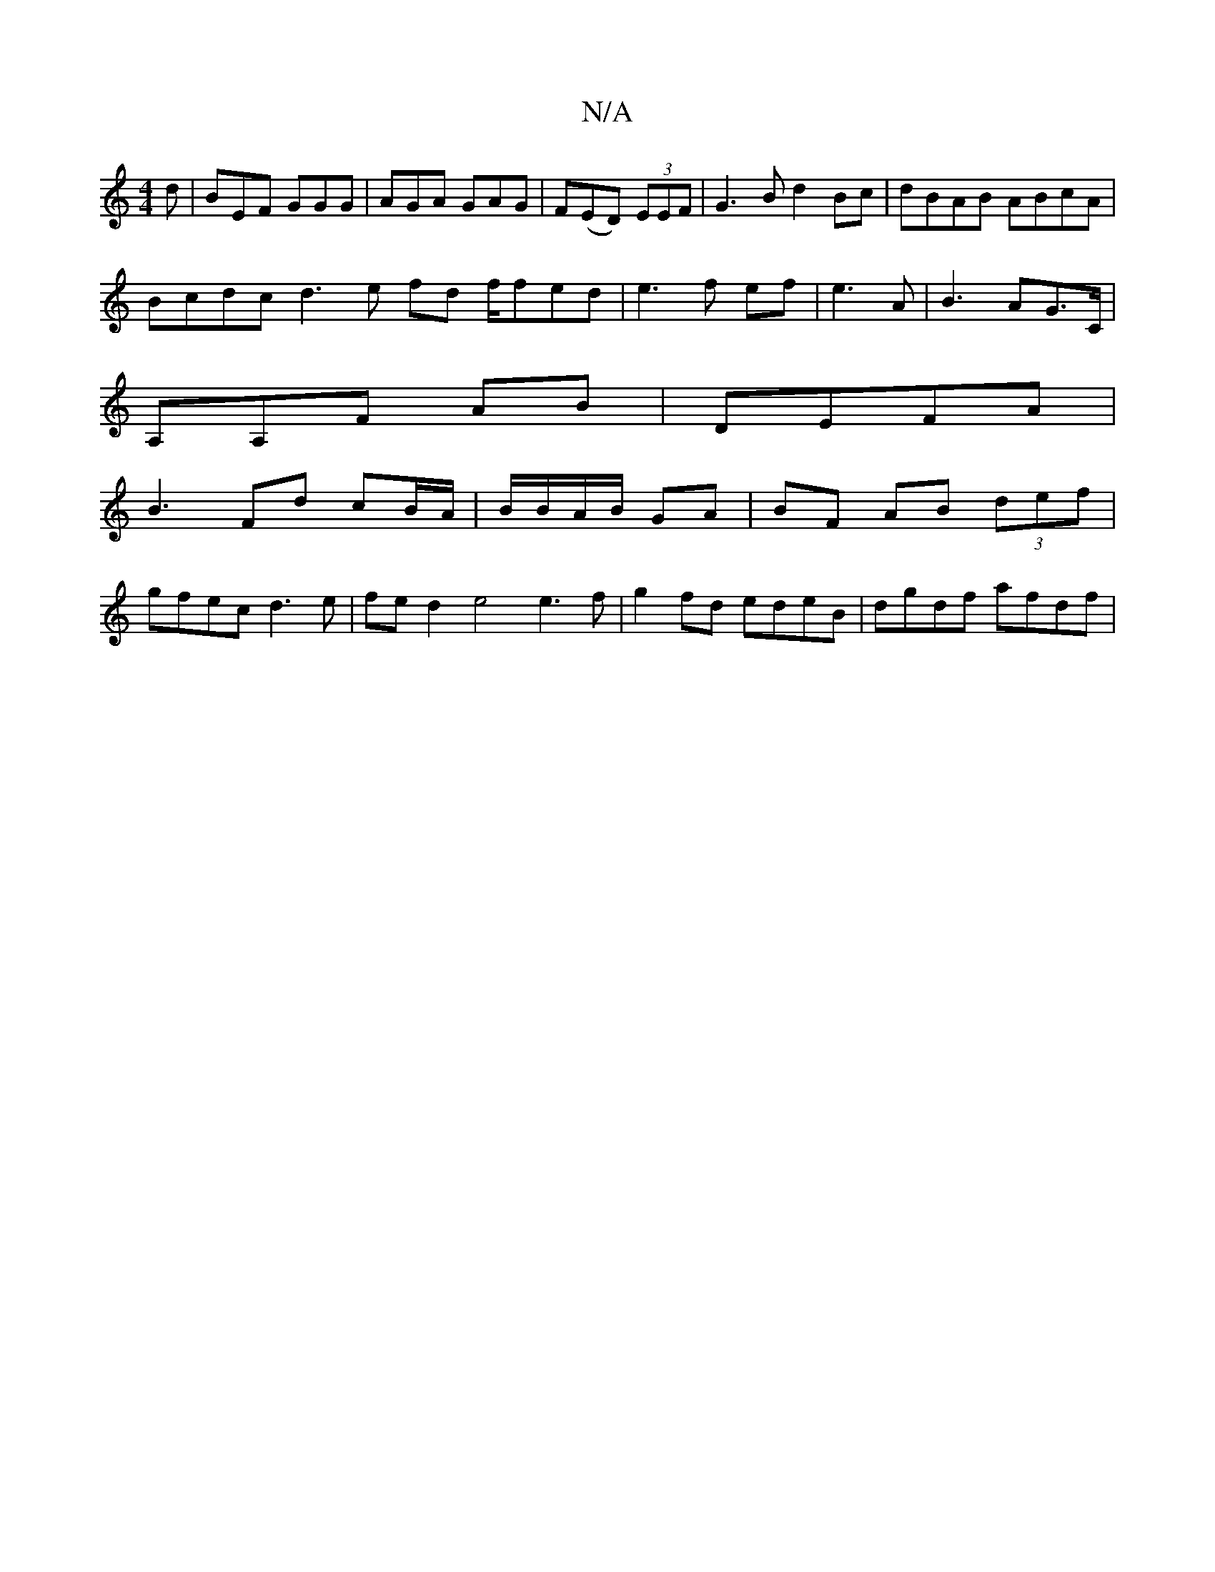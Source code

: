 X:1
T:N/A
M:4/4
R:N/A
K:Cmajor
d|BEF GGG|AGA GAG|F(ED) (3EEF | G3 B d2 Bc | dBAB ABcA |
Bcdc d3e fd f/fed|e3 f ef|e3A|B3 AG>C|
A,A,F AB | DEFA |
B3 Fd cB/A/ |B/B/A/B/ GA|BF AB (3def|
gfec d3e|fed2 e4 e3 f | g2 fd edeB | dgdf afdf |